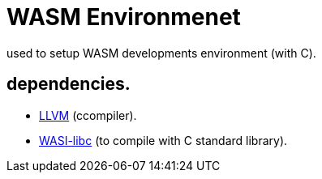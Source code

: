 
= WASM Environmenet 

used to setup WASM developments environment (with C).

== dependencies.

  - https://github.com/llvm/llvm-project[LLVM] (ccompiler).
  - https://github.com/WebAssembly/wasi-libc[WASI-libc] (to compile with C standard library).
